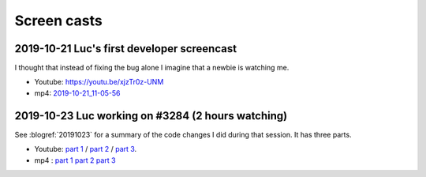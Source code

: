 .. _dev.screencasts:

============
Screen casts
============

2019-10-21 Luc's first developer screencast
===========================================

I thought that instead of fixing the bug alone I imagine that a newbie is watching me.

- Youtube: https://youtu.be/xjzTr0z-UNM
- mp4: `2019-10-21_11-05-56 </data/videos/vokoscreen-2019-10-21_11-05-56.mp4>`_


2019-10-23 Luc working on #3284 (2 hours watching)
==================================================

See :blogref:`20191023` for a summary of the code changes I did during that session.
It has three parts.

- Youtube:
  `part 1 <https://youtu.be/r_r0ETA0KgU>`_ /
  `part 2 <https://youtu.be/tyXxBSjQNOU>`_ /
  `part 3 <https://youtu.be/SlnUoYnZ5Qk>`_.

- mp4 :
  `part 1 </data/videos/vokoscreen-2019-10-23_05-56-03.mp4>`__
  `part 2 </data/videos/vokoscreen-2019-10-23_07-33-49.mp4>`__
  `part 3 </data/videos/vokoscreen-2019-10-23_08-33-38.mp4>`__
